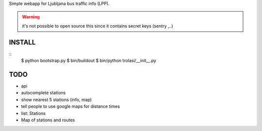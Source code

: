 Simple webapp for Ljubljana bus traffic info (LPP).

.. warning:: it's not possible to open source this since it contains secret keys (sentry ,..)

INSTALL
=======

::
    $ python bootstrap.py
    $ bin/buildout
    $ bin/python trolasi/__init__.py

TODO
====

* api
* autocomplete stations
* show nearest 5 stations (info, map)
* tell people to use google maps for distance times
* list: Stations
* Map of stations and routes
